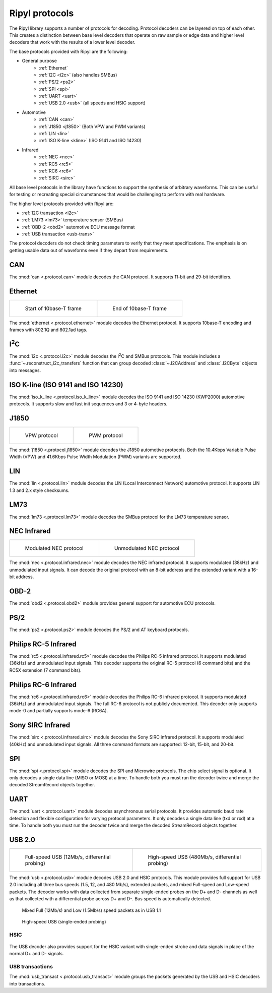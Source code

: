===============
Ripyl protocols
===============

The Ripyl library supports a number of protocols for decoding. Protocol decoders can be layered on top of each other. This creates a distinction between base level decoders that operate on raw sample or edge data and higher level decoders that work with the results of a lower level decoder.

The base protocols provided with Ripyl are the following:

* General purpose
    * :ref:`Ethernet`
    * :ref:`I2C <i2c>` (also handles SMBus)
    * :ref:`PS/2 <ps2>`
    * :ref:`SPI <spi>`
    * :ref:`UART <uart>`
    * :ref:`USB 2.0 <usb>` (all speeds and HSIC support)
* Automotive
    * :ref:`CAN <can>`
    * :ref:`J1850 <j1850>` (Both VPW and PWM variants)
    * :ref:`LIN <lin>`
    * :ref:`ISO K-line <kline>` (ISO 9141 and ISO 14230)
* Infrared
    * :ref:`NEC <nec>`
    * :ref:`RC5 <rc5>`
    * :ref:`RC6 <rc6>`
    * :ref:`SIRC <sirc>`



All base level protocols in the library have functions to support the synthesis of arbitrary waveforms. This can be useful for testing or recreating special circumstances that would be challenging to perform with real hardware.

The higher level protocols provided with Ripyl are:

* :ref:`I2C transaction <i2c>`
* :ref:`LM73 <lm73>` temperature sensor (SMBus)
* :ref:`OBD-2 <obd2>` automotive ECU message format
* :ref:`USB transaction <usb-trans>`

The protocol decoders do not check timing parameters to verify that they meet specifications. The emphasis is on getting usable data out of waveforms even if they depart from requirements.


.. _can:

CAN
---

.. image:: ../image/example/can_example.png
    :scale: 60%

The :mod:`can <.protocol.can>` module decodes the CAN protocol. It supports 11-bit and 29-bit identifiers.


.. _ethernet:

Ethernet
--------

+-------------------------------------------------+----------------------------------------------------+
| .. figure:: ../image/example/ethernet_start.png | .. figure:: ../image/example/ethernet_end.png      |
|     :scale: 50%                                 |     :scale: 50%                                    |
|                                                 |                                                    |
|     Start of 10base-T frame                     |     End of 10base-T frame                          |
+-------------------------------------------------+----------------------------------------------------+

The :mod:`ethernet <.protocol.ethernet>` module decodes the Ethernet protocol. It supports 10base-T encoding and frames with 802.1Q and 802.1ad tags.


.. _i2c:

I\ :sup:`2`\ C
--------------

.. image:: ../image/example/i2c_example.png
    :scale: 60%

The :mod:`i2c <.protocol.i2c>` module decodes the I\ :sup:`2`\ C and SMBus protocols. This module includes a :func:`~.reconstruct_i2c_transfers` function that can group decoded :class:`~.I2CAddress` and :class:`.I2CByte` objects into messages.

.. _kline:

ISO K-line (ISO 9141 and ISO 14230)
-----------------------------------

.. image:: ../image/example/kline_example.png
    :scale: 60%

The :mod:`iso_k_line <.protocol.iso_k_line>` module decodes the ISO 9141 and ISO 14230 (KWP2000) automotive protocols. It supports slow and fast init sequences and 3 or 4-byte headers.


.. _j1850:

J1850
-----

+----------------------------------------------+----------------------------------------------------+
| .. figure:: ../image/example/j1850_vpw.png   | .. figure:: ../image/example/j1850_pwm.png         |
|     :scale: 50%                              |     :scale: 50%                                    |
|                                              |                                                    |
|     VPW protocol                             |     PWM protocol                                   |
+----------------------------------------------+----------------------------------------------------+


The :mod:`j1850 <.protocol.j1850>` module decodes the J1850 automotive protocols. Both the 10.4Kbps Variable Pulse Width (VPW) and 41.6Kbps Pulse Width Modulation (PWM) variants are supported.


.. _lin:

LIN
---

.. image:: ../image/example/lin_example.png
    :scale: 60%

The :mod:`lin <.protocol.lin>` module decodes the LIN (Local Interconnect Network) automotive protocol. It supports LIN 1.3 and 2.x style checksums.


.. _lm73:

LM73
----

.. image:: ../image/example/lm73_example.png
    :scale: 60%

The :mod:`lm73 <.protocol.lm73>` module decodes the SMBus protocol for the LM73 temperature sensor.

.. _nec:

NEC Infrared
------------

+----------------------------------------------+----------------------------------------------------+
| .. figure:: ../image/example/nec_example.png | .. figure:: ../image/example/nec_nomod_example.png |
|     :scale: 50%                              |     :scale: 50%                                    |
|                                              |                                                    |
|     Modulated NEC protocol                   |     Unmodulated NEC protocol                       |
+----------------------------------------------+----------------------------------------------------+



The :mod:`nec <.protocol.infrared.nec>` module decodes the NEC infrared protocol. It supports modulated (38kHz) and unmodulated input signals. It can decode the original protocol with an 8-bit address and the extended variant with a 16-bit address.

.. _obd2:

OBD-2
-----

The :mod:`obd2 <.protocol.obd2>` module provides general support for automotive ECU protocols.


.. _ps2:

PS/2
----

.. image:: ../image/example/ps2_example.png
    :scale: 60%

The :mod:`ps2 <.protocol.ps2>` module decodes the PS/2 and AT keyboard protocols.


.. _rc5:

Philips RC-5 Infrared
---------------------

.. image:: ../image/example/rc5_example.png
    :scale: 60%

The :mod:`rc5 <.protocol.infrared.rc5>` module decodes the Philips RC-5 infrared protocol. It supports modulated (36kHz) and unmodulated input signals. This decoder supports the original RC-5 protocol (6 command bits) and the RC5X extension (7 command bits).

.. _rc6:

Philips RC-6 Infrared
---------------------

.. image:: ../image/example/rc6_example.png
    :scale: 60%

The :mod:`rc6 <.protocol.infrared.rc6>` module decodes the Philips RC-6 infrared protocol. It supports modulated (36kHz) and unmodulated input signals. The full RC-6 protocol is not publicly documented. This decoder only supports mode-0 and partially supports mode-6 (RC6A).

.. _sirc:

Sony SIRC Infrared
------------------

.. image:: ../image/example/sirc_example.png
    :scale: 60%

The :mod:`sirc <.protocol.infrared.sirc>` module decodes the Sony SIRC infrared protocol. It supports modulated (40kHz) and unmodulated input signals. All three command formats are supported: 12-bit, 15-bit, and 20-bit.

.. _spi:

SPI
---

.. image:: ../image/example/spi_example.png
    :scale: 60%

The :mod:`spi <.protocol.spi>` module decodes the SPI and Microwire protocols. The chip select signal is optional. It only decodes a single data line (MISO or MOSI) at a time. To handle both you must run the decoder twice and merge the decoded StreamRecord objects together.


.. _uart:

UART
----

.. image:: ../image/example/uart_example.png
    :scale: 60%

The :mod:`uart <.protocol.uart>` module decodes asynchronous serial protocols. It provides automatic baud rate detection and flexible configuration for varying protocol parameters. It only decodes a single data line (txd or rxd) at a time. To handle both you must run the decoder twice and merge the decoded StreamRecord objects together.

.. _usb:

USB 2.0
-------

+---------------------------------------------------+----------------------------------------------------+
| .. figure:: ../image/example/usb_fs_example.png   | .. figure:: ../image/example/usb_hs_example.png    |
|     :scale: 50%                                   |     :scale: 50%                                    |
|                                                   |                                                    |
|     Full-speed USB (12Mb/s, differential probing) |     High-speed USB (480Mb/s, differential probing) |
+---------------------------------------------------+----------------------------------------------------+

The :mod:`usb <.protocol.usb>` module decodes USB 2.0 and HSIC protocols. This module provides full support for USB 2.0 including all three bus speeds (1.5, 12, and 480 Mb/s), extended packets, and mixed Full-speed and Low-speed packets. The decoder works with data collected from separate single-ended probes on the D+ and D- channels as well as that collected with a differential probe across D+ and D-. Bus speed is automatically detected.

.. figure:: ../image/example/usb_mix_example.png
    :scale: 50%

    Mixed Full (12Mb/s) and Low (1.5Mb/s) speed packets as in USB 1.1

.. figure:: ../image/example/usb_data_hs_example.png
    :scale: 60%

    High-speed USB (single-ended probing)

.. _hsic:

HSIC
~~~~

.. figure:: ../image/example/hsic_example.png
    :scale: 60%

The USB decoder also provides support for the HSIC variant with single-ended strobe and data signals in place of the normal D+ and D- signals.


.. _usb-trans:

USB transactions
~~~~~~~~~~~~~~~~

The :mod:`usb_transact <.protocol.usb_transact>` module groups the packets generated by the USB and HSIC decoders into transactions.

